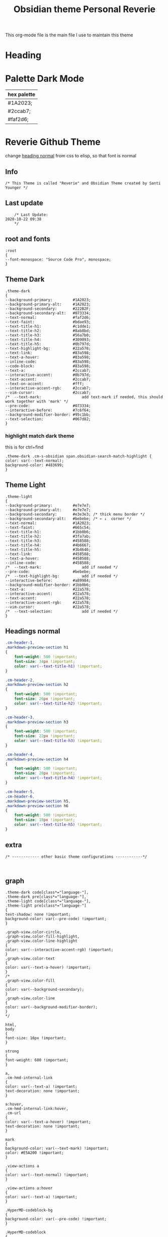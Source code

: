   # -*- org-confirm-babel-evaluate: nil -*-
  #+title: Obsidian theme Personal Reverie
  #+PROPERTY: header-args:elisp :tangle ~/Dropbox/obsidian/obsidian-personal/obsidian.css :exports code :noweb yes
  
#+OPTIONS: toc:2   

  This org-mode file is the main file I use to maintain this theme
  
* Heading
:PROPERTIES:
:TOC:      :include all
:END:


* Palette Dark Mode
  
| hex palette |
|-------------|
| #1A2023;    |
| #2ccab7;    |
| #faf2d6;    |

* Reverie Github Theme
  change [[id:19d28af6-caa8-493d-8091-196695a4600c][heading normal]] from css to elisp, so that font is normal
** Info
   #+BEGIN_SRC elisp
     /* This Theme is called "Reverie" and Obsidian Theme created by Santi Younger */
   #+END_SRC 
** Last update
   #+BEGIN_SRC elisp
     /* Last Update:
 2020-10-22 09:38
     ,*/
   #+END_SRC   
** root and fonts
   #+BEGIN_SRC elisp
     :root
     {
     --font-monospace: "Source Code Pro", monospace;
     }
   #+END_SRC 
** Theme Dark
   
   #+BEGIN_SRC elisp
     .theme-dark
     {
     --background-primary:         #1A2023;
     --background-primary-alt:     #1A2023;
     --background-secondary:       #222B2F;
     --background-secondary-alt:   #073334;
     --text-normal:                #faf2d6;
     --text-faint:                 #bdae93;
     --text-title-h1:              #c1dde1;
     --text-title-h2:              #8ab8bd;
     --text-title-h3:              #56a7b0;
     --text-title-h4:              #309093;
     --text-title-h5:              #0b797d;
     --text-highlight-bg:          #22a578;
     --text-link:                  #83a598; 
     --text-a-hover:               #83a598; 
     --inline-code:                #83a598; 
     --code-block:                 #83a598; 
     --text-a:                     #2ccab7; 
     --interactive-accent:         #0b797d;
     --text-accent:                #2ccab7; 
     --text-on-accent:             #fff;
     --interactive-accent-rgb:     #2ccab7; 
     --vim-cursor:                 #2ccab7; 
     /*  --text-mark:                  add text-mark if needed, this should work together with 'mark' */
     --pre-code:                   #073334;
     --interactive-before:         #7c6f64;
     --background-modifier-border: #95c1bb;
     --text-selection:             #067d82;
     }
   #+END_SRC 
*** highlight match dark theme
    this is for ctrl+find
#+BEGIN_SRC elisp
  .theme-dark .cm-s-obsidian span.obsidian-search-match-highlight {
  color: var(--text-normal);
  background-color: #483699;
  }
#+END_SRC
** Theme Light
   #+BEGIN_SRC elisp
     .theme-light
     {
     --background-primary:         #e7e7e7;
     --background-primary-alt:     #e7e7e7;
     --background-secondary:       #e3e3e3; /* thick menu border */
     --background-secondary-alt:   #bebebe; /* ← ↓  corner */
     --text-normal:                #1A2023;
     --text-faint:                 #665c54;
     --text-title-h1:              #1bb0b6;
     --text-title-h2:              #3fa7ab;
     --text-title-h3:              #458588;
     --text-title-h4:              #4b6667;
     --text-title-h5:              #3b4646;
     --text-link:                  #458588;
     --text-a-hover:               #458588;
     --inline-code:                #458588;
     /*  --text-mark:                  add if needed */
     --pre-code:                   #bebebe;
     /*  --text-highlight-bg:          add if needed */
     --interactive-before:         #a89984;
     --background-modifier-border: #1bb0b6;
     --text-a:                     #22a578;
     --interactive-accent:         #22a578;
     --text-accent:                #22a578;
     --interactive-accent-rgb:     #22a578;
     --vim-cursor:                 #22a578;
     /*  --text-selection:             add if needed */
     }
   #+END_SRC 
** Headings normal
   :PROPERTIES:
   :ID:       19d28af6-caa8-493d-8091-196695a4600c
   :END:
   #+BEGIN_SRC css
     .cm-header-1,
     .markdown-preview-section h1
     {
         font-weight: 500 !important;
         font-size: 34px !important;
         color: var(--text-title-h1) !important;
     }

     .cm-header-2,
     .markdown-preview-section h2
     {
         font-weight: 500 !important;
         font-size: 26px !important;
         color: var(--text-title-h2) !important;
     }

     .cm-header-3,
     .markdown-preview-section h3
     {
         font-weight: 500 !important;
         font-size: 22px !important;
         color: var(--text-title-h3) !important;
     }

     .cm-header-4,
     .markdown-preview-section h4
     {
         font-weight: 500 !important;
         font-size: 20px !important;
         color: var(--text-title-h4) !important;
     }

     .cm-header-5,
     .cm-header-6,
     .markdown-preview-section h5,
     .markdown-preview-section h6
     {
         font-weight: 500 !important;
         font-size: 18px !important;
         color: var(--text-title-h5) !important;
     }

   #+END_SRC 
** extra
   
   #+BEGIN_SRC elisp
     /* ------------ other basic theme configurations ------------*/


   #+END_SRC  
** graph
   #+BEGIN_SRC elisp 
     .theme-dark code[class*="language-"],
     .theme-dark pre[class*="language-"],
     .theme-light code[class*="language-"],
     .theme-light pre[class*="language-"]
     {
     text-shadow: none !important;
     background-color: var(--pre-code) !important;
     }

     .graph-view.color-circle,
     .graph-view.color-fill-highlight,
     .graph-view.color-line-highlight
     {
     color: var(--interactive-accent-rgb) !important;
     }
     .graph-view.color-text
     {
     color: var(--text-a-hover) !important;
     }
     /*
     .graph-view.color-fill
     {
     color: var(--background-secondary);
     }
     .graph-view.color-line
     {
     color: var(--background-modifier-border);
     }
     ,*/

     html,
     body
     {
     font-size: 16px !important;
     }

     strong
     {
     font-weight: 600 !important;
     }

     a,
     .cm-hmd-internal-link
     {
     color: var(--text-a) !important;
     text-decoration: none !important;
     }

     a:hover,
     .cm-hmd-internal-link:hover,
     .cm-url
     {
     color: var(--text-a-hover) !important;
     text-decoration: none !important;
     }

     mark
     {
     background-color: var(--text-mark) !important;
     color: #E5A200 !important;
     }

     .view-actions a
     {
     color: var(--text-normal) !important;
     }

     .view-actions a:hover
     {
     color: var(--text-a) !important;
     }

     .HyperMD-codeblock-bg
     {
     background-color: var(--pre-code) !important;
     }

     .HyperMD-codeblock
     {
     line-height: 1.4em !important;
     color: var(--code-block) !important;
     }

     .HyperMD-codeblock-begin
     {
     border-top-left-radius: 4px !important;
     border-top-right-radius: 4px !important;
     }

     .HyperMD-codeblock-end
     {
     border-bottom-left-radius: 4px !important;
     border-bottom-right-radius: 4px !important;
     }

     th
     {
     font-weight: 600 !important;
     }

     thead
     {
     border-bottom: 2px solid var(--background-modifier-border) !important;
     }

     .HyperMD-table-row
     {
     line-height: normal !important;
     padding-left: 4px !important;
     padding-right: 4px !important;
     background-color: var(--pre-code) !important;
     }

     .HyperMD-table-row-0
     {
     /* padding-top: 4px !important; */
     }

     .CodeMirror-foldgutter-folded,
     .is-collapsed .nav-folder-collapse-indicator
     {
     color: var(--text-a) !important;
     }

     .nav-file-tag
     {
     color: var(--text-a) !important;
     }

     .is-active .nav-file-title
     {
     color: var(--text-a) !important;
     background-color: var(--background-primary-alt) !important;
     }

     .nav-file-title
     {
     border-bottom-left-radius: 0 !important;
     border-bottom-right-radius: 0 !important;
     border-top-left-radius: 0 !important;
     border-top-right-radius: 0 !important;
     }

     img
     {
     display: block !important;
     margin-left: auto !important;
     margin-right: auto !important;
     }

     .HyperMD-list-line
     {
     padding-top: 0 !important;
     }

     .CodeMirror-linenumber,
     .cm-formatting
     {
     font-family: var(--font-monospace) !important;
     }

     .markdown-preview-section pre code,
     .markdown-preview-section code
     {
     font-size: 0.9em !important;
     background-color: var(--pre-code) !important;
     }

     .markdown-preview-section pre code
     {
     padding: 4px !important;
     line-height: 1.4em !important;
     display: block !important;
     color: var(--code-block) !important;
     }

     .markdown-preview-section code
     {
     color: var(--inline-code) !important;
     }

     .cm-s-obsidian,
     .cm-inline-code
     {
     -webkit-font-smoothing: auto !important;
     }

     .cm-inline-code
     {
     color: var(--inline-code) !important;
     background-color: var(--pre-code) !important;
     padding: 1px !important;
     }

     .workspace-leaf-header-title
     {
     font-weight: 600 !important;
     }

     .side-dock-title
     {
     padding-top: 15px !important;
     font-size: 20px !important;
     }

     .side-dock-ribbon-tab:hover,
     .side-dock-ribbon-action:hover,
     .side-dock-ribbon-action.is-active:hover,
     .nav-action-button:hover,
     .side-dock-collapse-btn:hover
     {
     color: var(--text-a);
     }

     .side-dock
     {
     border-right: 0 !important;
     }

     .cm-s-obsidian,
     .markdown-preview-view
     {
     padding-left: 10px !important;
     padding-right: 10px !important;
     }

     /* vertical resize-handle */
     .workspace-split.mod-vertical > * > .workspace-leaf-resize-handle,
     .workspace-split.mod-left-split > .workspace-leaf-resize-handle, 
     .workspace-split.mod-right-split > .workspace-leaf-resize-handle
     {
     width: 1px !important;
     background-color: var(--background-secondary-alt);
     }

     /* horizontal resize-handle */
     .workspace-split.mod-horizontal > * > .workspace-leaf-resize-handle
     {
     height: 1px !important;
     background-color: var(--background-secondary-alt);
     }

     /* Remove vertical split padding */
     .workspace-split.mod-root .workspace-split.mod-vertical .workspace-leaf-content,
     .workspace-split.mod-vertical > .workspace-split,
     .workspace-split.mod-vertical > .workspace-leaf,
     .workspace-tabs
     {
     padding-right: 0px;
     }

     .markdown-embed-title
     {
     font-weight: 600 !important;
     }

     .markdown-embed
     {
     padding-left: 10px !important;
     padding-right: 10px !important;
     margin-left: 10px !important;
     margin-right: 10px !important;
     }

     .suggestion-item.is-selected
     {
     background-color: var(--background-secondary);
     }

     .empty-state-container:hover
     {
     background-color: var(--background-secondary-alt);
     border: 5px solid var(--interactive-accent) !important;
     }

     .checkbox-container
     {
     background-color: var(--interactive-before);
     }

     .checkbox-container:after
     {
     background-color: var(--background-secondary-alt);
     }

     .mod-cta
     {
     color: var(--background-secondary-alt) !important;
     font-weight: 600 !important;
     }

     .mod-cta:hover
     {
     background-color: var(--interactive-before) !important;
     font-weight: 600 !important;
     }

     .CodeMirror-cursor
     {
     background-color: var(--vim-cursor) !important;
     opacity: 60% !important;
     }

     input.task-list-item-checkbox {
     border: 1px solid #7c6f64;
     appearance: none;
     -webkit-appearance: none;
     }

     input.task-list-item-checkbox:checked {
     background-color: #7c6f64;
     box-shadow: inset 0 0 0 2px var(--background-primary);
     }

   #+END_SRC 
   
** end of main theme
   #+BEGIN_SRC elisp
     /*-----------------------------------------*/
     /* End of main theme, extra functionality can be added below */
   #+END_SRC
  
* -------------- personal extra hacks ------------------------------
#+BEGIN_SRC elisp
/* -------------------------------------------------------------- */
#+END_SRC 

* link pills SY
 [[https://forum.obsidian.md/t/meta-post-common-css-hacks/1978/13?u=santi][Tag Pills In Forum]] 
 Altered it to make it fit to this theme
 Change Css to elisp before export
 
 #+BEGIN_SRC elisp
 .markdown-preview-view .internal-link {
          /* background-color: var(--text-accent); */
          /* border: none; */
          border: solid;
       /* SY added border width to make it smaller */
          border-width:1px;  
          color: white;
          /* font-size: 11px; */
          font-size: 12px;
          /* padding: 1px 8px; */
          padding: 1px 5px;
          text-align: center;
          text-decoration: none;
          display: inline-block;
          margin: 0px 0px;
          cursor: pointer;
          /* border-radius: 14px; */
          border-radius: 8px;
        }
        .text-link:hover {
        color: white;
     /* changed color of hover over tag */
        /* background-color: var(--text-accent-hover); */
        /* background-color: #faf2d6; */
        background-color: #1C1C1C;
        }
#+END_SRC 

This code allows to create different colors for different tags
THIS IS COMMENTED OUT
it uses css instead of elisp so it's not tangled
#+BEGIN_SRC css
      .tag[href^="#obsidian"] {
        background-color: #4d3ca6;
      }
      .tag[href^="#important"] {
        background-color: red;
      }
      .tag[href^="#complete"] {
        background-color: green;
      }
      .tag[href^="#inprogress"] {
        background-color: orange;
      }
 #+END_SRC  
 
* tag pills
 [[https://forum.obsidian.md/t/meta-post-common-css-hacks/1978/13?u=santi][Tag Pills In Forum]] 
 Altered it to make it fit to this theme SY
 Change Css to elisp before export
 #+BEGIN_SRC elisp
         .tag {
   /*changed var to hex color */
           background-color: #000;
           /* border: none; */
           /* border: solid; */
        /* SY added border width to make it smaller */
           border-width:1px;  
           /* color: #ff0000; */
           /* font-size: 11px; */
           font-size: 12px;
           /* padding: 1px 8px; */
           padding: 1px 5px;
           text-align: center;
           text-decoration: none;
           display: inline-block;
           margin: 0px 0px;
           cursor: pointer;
           /* border-radius: 14px; */
           border-radius: 8px;
         }
         .tag:hover {
         color: white;
      /* changed color of hover over tag */
         /* background-color: var(--text-accent-hover); */
         /* background-color: #faf2d6; */
         background-color: #1C1C1C;
         }
#+END_SRC 

This code allows to create different colors for different tags
THIS IS COMMENTED OUT
it uses css instead of elisp so it's not tangled
#+BEGIN_SRC css
      .tag[href^="#obsidian"] {
        background-color: #4d3ca6;
      }
      .tag[href^="#important"] {
        background-color: red;
      }
      .tag[href^="#complete"] {
        background-color: green;
      }
      .tag[href^="#inprogress"] {
        background-color: orange;
      }
 #+END_SRC  
 
* bullet point lines
[[https://forum.obsidian.md/t/meta-post-common-css-hacks/1978/2?u=santi][Bullet Lines - Obsidian Forum]] 
 [[https://forum.obsidian.md/t/meta-post-common-css-hacks/1978/5?u=santi][Meta Post - Common CSS Hacks - Share & showcase - Obsidian Forum]] 
 
  #+BEGIN_SRC elisp
    .cm-hmd-list-indent .cm-tab, ul ul { position: relative; }
    .cm-hmd-list-indent .cm-tab::before, ul ul::before {
     content:'';
     /* border-left: 1px solid rgba(0, 122, 255, 0.25); */
     /* color modified by SY */
     border-left: 1px solid #83a598;
     position: absolute;
    }
    .cm-hmd-list-indent .cm-tab::before { left: 0; top: -5px; bottom: -4px; 
    }
    ul ul::before { left: -11px; top: 0; bottom: 0; 
    } 
#+END_SRC 

* bullet color
  (found in obsidian traffic light theme)
   
  #+BEGIN_SRC elisp
    .cm-s-obsidian span.cm-formatting-list {
    color: var(--text-accent);
    font-size: 0.85em;
    font-weight: 500;
    font-family: var(--font-monospace);
    }
  #+END_SRC 
    
* image zoom 
[[https://forum.obsidian.md/t/image-zoom-click-hold-to-expand-images/5164?u=santi][image zoom forum]]
click and hold
#+BEGIN_SRC elisp
.markdown-preview-view img {
	cursor:zoom-in;}

.markdown-preview-view img:active {
	cursor:zoom-out;
	display:block;
	z-index:100;
	position:fixed;
    max-height:100%;
    max-width:100%;
    height:100%;
    width:100%;
    object-fit: contain;
    margin:0 auto;
    text-align:center;
    top: 50%;
  	transform: translateY(-50%);
    padding:0;
    left:0;
    right:0;
    bottom:0;
    background:var(--background-primary);}
#+END_SRC 
* columns view for file explorer pane
  [[https://forum.obsidian.md/t/meta-post-common-css-hacks/1978/91?u=santi][columns view for file explorer pane]]
#+BEGIN_SRC css
.nav-folder-children {column-width:200px;}
#+END_SRC
* arrows before links
#+BEGIN_SRC css 
  /* 4.2.1. Nifty arrow before internal links (also applies to embeds) */
.internal-link::before,
.markdown-embed-link::before {
  content: " ";
  background-color: var(--text-normal);
  -webkit-mask-image: url("data:image/svg+xml,%3Csvg xmlns='http://www.w3.org/2000/svg' viewBox='0 0 30 30'%3E%3Cpolygon points='5.4 26 24 7.4 24 20 26 20 26 4 10 4 10 6 22.6 6 4 24.6'%3E%3C/polygon%3E%3C/svg%3E");
  display: inline-block;
  width: 1em;
  height: 1em;
  margin-right: 4px;
}
#+END_SRC 
* vim cursor
** cursor vim mode(remove blink)
  [[https://forum.obsidian.md/t/options-to-modify-cursor-style/1091/4?u=santi][forum remove blink vim mode cursor]] 
 #+BEGIN_SRC elisp
 .CodeMirror-cursor, div.CodeMirror-cursor{
  visibility: visible !important
 }
 #+END_SRC 
** cursor width
  [[https://forum.obsidian.md/t/options-to-modify-cursor-style/1091/11?u=santi][forum my response]] 
 #+BEGIN_SRC elisp
 .CodeMirror-cursor { 
    width: 9px !important; 
 } 
 #+END_SRC 
* collapsible sidebar
 [[https://forum.obsidian.md/t/meta-post-common-css-hacks/1978/3?u=santi][Meta Post - Common CSS Hacks - Share & showcase - Obsidian Forum]] 
 #+BEGIN_SRC elisp
.workspace-ribbon.is-collapsed:not(:hover) .workspace-ribbon-collapse-btn, 
.workspace-ribbon.is-collapsed:not(:hover) .side-dock-actions, 
.workspace-ribbon.is-collapsed:not(:hover) .side-dock-settings {display:none;}
.workspace-ribbon.is-collapsed:not(:hover) {width: 0;}
.workspace-split.mod-left-split[style="width: 0px;"] {margin-left: 0;}
.workspace-split.mod-right-split[style="width: 0px;"] {margin-right: 0;}
.workspace-ribbon {transition: none}
#+END_SRC  
* font
** info
   [[https://forum.obsidian.md/t/monospace-font-in-the-editor/648/10?u=santi][Monospace Font in the Editor - Obsidian Forum]] 
   this theme has a good organization of font [[https://github.com/bcdavasconcelos/Obsidian-GDCT_Dark][GitHub - bcdavasconcelos/Obsidian-GDCT_Dark]] 

   this code uses variables that direct to :root
** font code
   font's 
   #+BEGIN_SRC elisp
     .markdown-source-view { font-family: var(--font-monospace) }
   #+END_SRC
* Heading sizes
** info
   bases of code taken from 
   [[https://forum.obsidian.md/t/make-all-headings-same-size-as-lvl4-heading/5962/8][Make all headings same size]] combined with the format of gruvbox theme
** heading in edit mode
   #+BEGIN_SRC elisp 
     .cm-header-1 {
     font-size: 16px;
     color: var(--text-title-h1) !important;
     }

     .cm-header-2 {
     font-size: 16px;
     color: var(--text-title-h2) !important;
     }

     .cm-header-3 {
     font-size: 16px;
     color: var(--text-title-h3) !important;
     }

     .cm-header-4 {
     font-size: 16px;
     color: var(--text-title-h4) !important;
     }

     .cm-header-5 {
     font-size: 16px;
     color: var(--text-title-h5) !important;
     }

     .cm-header-6 {
     font-size: 16px;
     color: --text-normal;
     color: var(--text-title-h6) !important;
     }
   #+END_SRC   
** Headings Preview 
   #+BEGIN_SRC elisp 
     .markdown-preview-view h1 {
     font-weight: 500 !important;
     font-size: 20px;
     line-height: 24px;
     color: var(--text-title-h1) !important;
     }

     .markdown-preview-view h2 {
     font-size: 20px;
     line-height: 24px;
     color: var(--text-title-h2) !important;
     }

     .markdown-preview-view h3 {
     font-size: 20px;
     line-height: 24px;
     color: var(--text-title-h3) !important;
     }

     .markdown-preview-view h4 {
     font-size: 20px;
     line-height: 24px;
     color: var(--text-title-h4) !important;
     }

     .markdown-preview-view h5 {
     font-size: 20px;
     line-height: 24px;
     color: var(--text-title-h5) !important;
     }

     .markdown-preview-view h6 {
     font-size: 20px;
     line-height: 24px;
     color: --text-normal;
     color: var(--text-title-h6) !important;
     }
   #+END_SRC
* column view
 [[https://forum.obsidian.md/t/meta-post-common-css-hacks/1978/91?u=santi][Colum view]] 
#+BEGIN_SRC elisp
.nav-folder-children {column-width:200px;}
#+END_SRC 
* andy mode horizontal mode v2.7
#+BEGIN_SRC css
    /* Andy Matuschak mode! V2! for 0.7.0! (so... 2.7?) */

/* everything under .mod-root now. Don't want Andy messing with sidebars */
/* also, Andy only makes sense for vertical splits, at the root level, right? */
.mod-root.workspace-split.mod-vertical { 
  overflow-x:auto; 
  --header-width: 36px; /* <- 36px is the header height in the default theme */
}
.mod-root.workspace-split.mod-vertical > div { 
  min-width: calc(700px + var(--header-width)); /* <-- 700px is the default theme's "readable" max-width */
  box-shadow: 0px 0px 20px 20px rgba(0,0,0,0.25);
  position:sticky;
  left:0;
}

/* shift sticky position, so titles will stack up to the left */
/* This will currently stack to a maximum of 10 before resetting */
.mod-root.workspace-split.mod-vertical > div:nth-child(10n-8) { left: calc(var(--header-width) * 0); }
.mod-root.workspace-split.mod-vertical > div:nth-child(10n-7) { left: calc(var(--header-width) * 1); }
.mod-root.workspace-split.mod-vertical > div:nth-child(10n-6) { left: calc(var(--header-width) * 2); }
.mod-root.workspace-split.mod-vertical > div:nth-child(10n-5) { left: calc(var(--header-width) * 3); }
.mod-root.workspace-split.mod-vertical > div:nth-child(10n-4) { left: calc(var(--header-width) * 4); }
.mod-root.workspace-split.mod-vertical > div:nth-child(10n-3) { left: calc(var(--header-width) * 5); }
.mod-root.workspace-split.mod-vertical > div:nth-child(10n-2) { left: calc(var(--header-width) * 6); }
.mod-root.workspace-split.mod-vertical > div:nth-child(10n-1) { left: calc(var(--header-width) * 7); }
.mod-root.workspace-split.mod-vertical > div:nth-child(10n+0) { left: calc(var(--header-width) * 8); }
.mod-root.workspace-split.mod-vertical > div:nth-child(10n+1) { left: calc(var(--header-width) * 9); }

/* now it's time for the fancy vertical titles */

/* first we'll add a bit of gap for the title to sit inside of */
.workspace-leaf-content {
  padding-left: var(--header-width);
  position: relative;
}

/* this is where the magic happens */
.view-header {
  writing-mode: vertical-lr;
  border-right: 1px solid var(--background-secondary-alt);
  border-left: 2px solid var(--background-secondary-alt);
  border-top: none;
  border-bottom: none;
  height: auto;
  width: var(--header-width);
  position: absolute;
  left:0;
  top:0;
  bottom:0;
}

/* active titles have different border colours */
.workspace-leaf.mod-active .view-header {
  border-right: 2px solid var(--interactive-accent);
  border-bottom: none;
}

/* unset the title container height and swap padding */
.view-header-title-container {
  height: unset;
  padding-left: unset;
  padding-top: 5px;
}

/* fix the long-title-obscuring shadows */
.view-header-title-container:after {
  width: 100%;
  height: 30px;
  top:unset;
  bottom: 0;
  background: linear-gradient(to bottom, transparent, var(--background-secondary));
}
.workspace-leaf.mod-active .view-header-title-container:after {
  background: linear-gradient(to bottom, transparent, var(--background-primary-alt));
}

/* swap the padding/margin around for the header and actions icons */
.view-header-icon, .view-actions {
  padding: 10px 5px;
}
.view-action {
  margin: 8px 0;
}

/* get rid of the gap left by the now-missing horizontal title */
.view-content {
  height: 100%;
}

/* make the fake drop target overlay have a background so you can see it. */
/* TODO: figure out how the fake target overlay works so we can put the title back, too */
.workspace-fake-target-overlay {
  background-color: var(--background-primary);
}
#+END_SRC 
* andy mode bonus half screen mode
 [[https://forum.obsidian.md/t/andy-matuschak-mode-v2-7-updated-for-0-7-new-panes/170/66?u=santi][Andy Matuschak mode - V2.7 (updated for 0.7+ new panes) - Share & showcase - ...]] 
#+BEGIN_SRC css
/* Andy Matuschak mode! modified so that the first pane is "sticky" */

/* everything under .mod-root now. Don't want Andy messing with sidebars */
/* also, Andy only makes sense for vertical splits, at the root level, right? */
.mod-root.workspace-split.mod-vertical {
  overflow-x: auto;
  --header-width: 36px;
  --pane-width: 700px;
  /* <- 36px is the header height in the default theme */
}

.mod-root.workspace-split.mod-vertical>div {
  min-width: calc(var(--pane-width) + var(--header-width));
  /* <-- 700px is the default theme's "readable" max-width */
  box-shadow: 0px 0px 20px 20px rgba(0, 0, 0, 0.25);
  position: sticky;
  left: 0;
}

/* shift sticky position, so titles will stack up to the left */
/* This will currently stack to a maximum of 10 before resetting */
.mod-root.workspace-split.mod-vertical>div:nth-child(10n-8) {
  left: calc((var(--header-width) * 9) + var(--pane-width) + var(--header-width));
}

.mod-root.workspace-split.mod-vertical>div:nth-child(10n-7) {
  left: calc((var(--header-width) * 0) + var(--pane-width) + var(--header-width));
}

.mod-root.workspace-split.mod-vertical>div:nth-child(10n-6) {
  left: calc((var(--header-width) * 1) + var(--pane-width) + var(--header-width));
}

.mod-root.workspace-split.mod-vertical>div:nth-child(10n-5) {
  left: calc((var(--header-width) * 2) + var(--pane-width) + var(--header-width));
}

.mod-root.workspace-split.mod-vertical>div:nth-child(10n-4) {
  left: calc((var(--header-width) * 3) + var(--pane-width) + var(--header-width));
}

.mod-root.workspace-split.mod-vertical>div:nth-child(10n-3) {
  left: calc((var(--header-width) * 4) + var(--pane-width) + var(--header-width));
}

.mod-root.workspace-split.mod-vertical>div:nth-child(10n-2) {
  left: calc((var(--header-width) * 5) + var(--pane-width) + var(--header-width));
}

.mod-root.workspace-split.mod-vertical>div:nth-child(10n-1) {
  left: calc((var(--header-width) * 6) + var(--pane-width) + var(--header-width));
}

.mod-root.workspace-split.mod-vertical>div:nth-child(10n+0) {
  left: calc((var(--header-width) * 7) + var(--pane-width) + var(--header-width));
}

.mod-root.workspace-split.mod-vertical>div:nth-child(10n+1) {
  left: calc((var(--header-width) * 8) + var(--pane-width) + var(--header-width));
}

.mod-root.workspace-split.mod-vertical>div:first-of-type {
  left: 0;
}

/* now it's time for the fancy vertical titles */

/* first we'll add a bit of gap for the title to sit inside of */
.workspace-leaf:not(:first-of-type) .workspace-leaf-content {
  padding-left: var(--header-width);
  position: relative;
}

/* this is where the magic happens */
.workspace-leaf:not(:first-of-type) .view-header {
  writing-mode: vertical-lr;
  border-right: 1px solid var(--background-secondary-alt);
  border-left: 2px solid var(--background-secondary-alt);
  border-top: none;
  border-bottom: none;
  height: auto;
  width: var(--header-width);
  position: absolute;
  left: 0;
  top: 0;
  bottom: 0;
}

/* active titles have different border colours */
.workspace-leaf.mod-active:not(:first-of-type) .view-header {
  border-right: 2px solid var(--interactive-accent);
  border-bottom: none;
}

/* unset the title container height and swap padding */
.workspace-leaf:not(:first-of-type) .view-header-title-container {
  height: unset;
  padding-left: unset;
  padding-top: 5px;
}

/* fix the long-title-obscuring shadows */
.workspace-leaf:not(:first-of-type) .view-header-title-container:after {
  width: 100%;
  height: 30px;
  top: unset;
  bottom: 0;
  background: linear-gradient(to bottom, transparent, var(--background-secondary));
}

.workspace-leaf.mod-active:not(:first-of-type) .view-header-title-container:after {
  background: linear-gradient(to bottom, transparent, var(--background-primary-alt));
}

/* swap the padding/margin around for the header and actions icons */
.workspace-leaf:not(:first-of-type) .view-header-icon,
.workspace-leaf:not(:first-of-type) .view-actions {
  padding: 10px 5px;
}

.workspace-leaf:not(:first-of-type) .view-action {
  margin: 8px 0;
}

/* get rid of the gap left by the now-missing horizontal title */
.workspace-leaf:not(:first-of-type) .view-content {
  height: 100%;
}

/* make the fake drop target overlay have a background so you can see it. */
/* TODO: figure out how the fake target overlay works so we can put the title back, too */
.workspace-leaf:not(:first-of-type) .workspace-fake-target-overlay {
  background-color: var(--background-primary);
}
#+END_SRC   
* favorite andy mode bonus half screen + no stacking panes
 [[https://forum.obsidian.md/t/andy-matuschak-mode-v2-7-updated-for-0-7-new-panes/170/73?u=santi][Andy Matuschak mode - V2.7 (updated for 0.7+ new panes) - Share & showcase - ...]] 
#+BEGIN_SRC elisp
/* Andy Matuschak mode! modified so that the first pane is "sticky" */

/* everything under .mod-root now. Don't want Andy messing with sidebars */
/* also, Andy only makes sense for vertical splits, at the root level, right? */
.mod-root.workspace-split.mod-vertical {
  overflow-x: auto;
  --header-width: 36px;
  --pane-width: 700px;
  /* <- 36px is the header height in the default theme */
  --padding: 10px;
  background-color: var(--background-secondary);
}

.mod-root.workspace-split.mod-vertical>div {
  min-width: calc(var(--pane-width) + var(--header-width));
  /* <-- 700px is the default theme's "readable" max-width */
  box-shadow: 0px 0px 20px 20px rgba(0, 0, 0, 0.25);
  position: sticky;
  left: 0;
}

.mod-root.workspace-split.mod-vertical .workspace-leaf.mod-active,
.mod-root.workspace-split.mod-vertical>div:first-of-type {
  z-index:1;
}

/* shift sticky position, so titles will stack up to the left */
/* This will currently stack to a maximum of 10 before resetting */
.mod-root.workspace-split.mod-vertical>div:not(:first-of-type) {
  left: calc((var(--header-width) * 0) + var(--pane-width) + var(--header-width) + var(--padding));
  margin: var(--padding);
  max-height: calc(100% - var(--padding) - var(--padding));
}

/* make the fake drop target overlay have a background so you can see it. */
/* TODO: figure out how the fake target overlay works so we can put the title back, too */
.workspace-leaf:not(:first-of-type) .workspace-fake-target-overlay {
  background-color: var(--background-primary);
}
#+END_SRC   
* ------------ unused extra -------------------------
#+BEGIN_SRC elisp
/* -------------------------------------------------------------- */
#+END_SRC 
* Commenting out / removing mark from embed 
#+BEGIN_SRC css
code {
    display: none;
}
#+END_SRC  
#+BEGIN_SRC elisp 
.markdown-embed-content mark {
    display: none;
}
#+END_SRC

* Remove Yaml Front Matter from embed
 [[https://forum.obsidian.md/t/meta-post-common-css-hacks/1978/41?u=santi][remove yaml forum]] 
not working on 0.9.3
 #+BEGIN_SRC css 
 /* Remove embed yaml first separator */
.markdown-embed-content > hr:first-child { display: none; }
/* Remove embed yaml content */
.markdown-embed-content > hr:first-child + p { display: none; }
/* Remove embed yaml second separator (if empty) */
.markdown-embed-content > hr:first-child + hr { display: none; }
/* Remove embed yaml second separator */
.markdown-embed-content > hr:first-child + p + hr { display: none; }
#+END_SRC 

this was the newest version not working on 0.9.3
#+BEGIN_SRC css 
 /**
 * Remove yaml frontmatters in embedded views
 */
/* Remove obsidian's yaml frontmatter */
.markdown-embed-content > .language-yaml:first-child { display: none; }
/* Remove custom yaml frontmatter first hr */
.markdown-embed-content > hr:first-child { display: none; }
/* Remove custom yaml frontmatter blocks after first hr (max 5 blocks - repeat the pattern for more...) */
.markdown-embed-content > hr:first-child + :not(hr) { display: none; }
.markdown-embed-content > hr:first-child + :not(hr) + :not(hr) { display: none; }
.markdown-embed-content > hr:first-child + :not(hr) + :not(hr) + :not(hr) { display: none; }
.markdown-embed-content > hr:first-child + :not(hr) + :not(hr) + :not(hr) + :not(hr) { display: none; }
.markdown-embed-content > hr:first-child + :not(hr) + :not(hr) + :not(hr) + :not(hr) + :not(hr) { display: none; }
/* Remove custom yaml frontmatter second hr (max after 5 blocks - repeat the pattern for more...) */
.markdown-embed-content > hr:first-child + :not(hr) + hr { display: none; }
.markdown-embed-content > hr:first-child + :not(hr) + :not(hr) + hr { display: none; }
.markdown-embed-content > hr:first-child + :not(hr) + :not(hr) + :not(hr) + hr { display: none; }
.markdown-embed-content > hr:first-child + :not(hr) + :not(hr) + :not(hr) + :not(hr) + hr { display: none; }
.markdown-embed-content > hr:first-child + :not(hr) + :not(hr) + :not(hr) + :not(hr) + :not(hr) + hr { display: none; }
/* Remove custom yaml frontmatter first hr after obsidian's yaml frontmatter */
.markdown-embed-content > .language-yaml:first-child + hr { display: none; }
/* Remove custom yaml frontmatter blocks after first hr after obsidian's yaml frontmatter (max 5 blocks - repeat the pattern for more...) */
.markdown-embed-content > .language-yaml:first-child + hr + :not(hr) { display: none; }
.markdown-embed-content > .language-yaml:first-child + hr + :not(hr) { display: none; }
.markdown-embed-content > .language-yaml:first-child + hr + :not(hr) + :not(hr) { display: none; }
.markdown-embed-content > .language-yaml:first-child + hr + :not(hr) + :not(hr) + :not(hr) { display: none; }
.markdown-embed-content > .language-yaml:first-child + hr + :not(hr) + :not(hr) + :not(hr) + :not(hr) { display: none; }
/* Remove custom yaml frontmatter second hr after obsidian's yaml frontmatter (max after 5 blocks - repeat the pattern for more...) */
.markdown-embed-content > .language-yaml:first-child + hr + hr { display: none; }
.markdown-embed-content > .language-yaml:first-child + hr + :not(hr) + hr { display: none; }
.markdown-embed-content > .language-yaml:first-child + hr + :not(hr) + :not(hr) + hr { display: none; }
.markdown-embed-content > .language-yaml:first-child + hr + :not(hr) + :not(hr) + :not(hr) + hr { display: none; }
.markdown-embed-content > .language-yaml:first-child + hr + :not(hr) + :not(hr) + :not(hr) + :not(hr) + hr { display: none; }
#+END_SRC 
* tags boxes 
  altered by SY
  #+BEGIN_SRC css 
       /* 8. Tags */
    a.tag,
    .cm-s-obsidian span.cm-hashtag,
    .tag-pane-tag-text {
/* changed this color to hex instead of "var" */
      color: var(--text-normal);
      text-decoration: none;
/* changed this color to hex instead of "var" */
      background-color: #fff;
      padding: 3px 6px;
      border-radius: 3px;
      font-size: 14px;
      border: none;
    }

    .cm-s-obsidian span.cm-hashtag-begin {
      border-top-right-radius: 0;
      border-bottom-right-radius: 0;
      border-right: none;
      padding-right: 0;
      font-size: 15px; /* why? I dunno. Just needs it to balance out */
    }

    .cm-s-obsidian span.cm-hashtag-end {
      border-top-left-radius: 0;
      border-bottom-left-radius: 0;
      border-left: none;
      padding-left: 0;
    }

    /* 8.1. Tag custom colours */
    /* As of Obsidian 0.9.0 there are custom classes for tags. 
     ,* this theme provides varibles of the form --background-<color> and --text-<color> for the following colours:
     ,* gray, brown, orange, yellow, green, blue, purple, pink, red
     ,* If you want your own colours for your own specific tags you can copy and utilize this: */
    .cm-s-obsidian span.cm-hashtag.cm-tag-important,
    .tag[href="#important"] {
      background-color: var(--background-red);
    }
#+END_SRC
* Bigger Pop up previews
 [[https://forum.obsidian.md/t/meta-post-common-css-hacks/1978/82?u=santi][bigger pop up previews forum]] 
#+BEGIN_SRC css
  /*============bigger link popup preview  ================*/
  .popover.hover-popover {
    /* SY change */
      /* transform: scale(0.8); /\* makes the content smaller *\/ */
      transform: scale(1.0); /* makes the content smaller */
      max-height: 800px;    /* was 300 */
      min-height: 100px;
      width: 500px;     /* was 400 */
  }
#+END_SRC 
* stylish quotes
 [[https://forum.obsidian.md/t/meta-post-common-css-hacks/1978/39?u=santi][stylish blockquote forum]] 
#+BEGIN_SRC css
/* Add quotation character before quote */
blockquote:before {
  font: 14px/20px italic Times, serif;
  content: "“";
  font-size: 3em;
  line-height: 0.1em;
  vertical-align: -0.4em;
}
blockquote p { display: inline; }
#+END_SRC 
removing left margin
#+BEGIN_SRC elisp
/* Remove blockquote left margin */
blockquote {
  margin-inline-start: 0;
}
#+END_SRC 
* Naked Embed
 [[https://forum.obsidian.md/t/meta-post-common-css-hacks/1978/19?u=santi][naked embed forum link]] 
I helped change the bottom margin in the forum here  
[[https://forum.obsidian.md/t/theme-reverie-dark-light/6770][question on my theme's post about naked embed]]
#+BEGIN_SRC css
    /* Naked Embeds */
  /* SY changed removed display none */
  /* .markdown-embed-title { display: none; } */
    .markdown-embed-title
    .markdown-preview-view .markdown-embed-content>:first-child { margin-top: 0;}
    .markdown-preview-view .markdown-embed-content>:last-child { margin-bottom: 0;}

    /*remove the following two line, you will get border and scroll*/
    .markdown-preview-view .markdown-embed { border:none; padding:0; margin:0; }
    .markdown-preview-view .markdown-embed-content { 
      max-height: unset;
      background-color: var(--background-secondary); /*define different bg color*/
    }

    /* the link on the top right corner*/
    .markdown-embed-link {
    color: var(--text-faint) !important;
    }

    .markdown-embed-link:hover {
    color: var(--text-accent) !important;
    }

#+END_SRC 
extra for removing header
#+BEGIN_SRC css
/* remove the first heading*/
.markdown-preview-view .markdown-embed-content>:first-child { display:none;}
#+END_SRC 
* Enlarge image on hover 
 [[https://forum.obsidian.md/t/meta-post-common-css-hacks/1978/29?u=santi][enlarge image on hover forum]] 
#+BEGIN_SRC css
 .markdown-preview-view img {
  display: block;
  margin-top: 20pt;
  margin-bottom: 20pt;
  margin-left: auto;
  margin-right: auto;
  width: 50%;  /* experiment with values */
  transition:transform 0.25s ease;
}

.markdown-preview-view img:hover {
    -webkit-transform:scale(1.8); /* experiment with values */
    transform:scale(2);
    
}
#+END_SRC  
* justification
 [[https://forum.obsidian.md/t/meta-post-common-css-hacks/1978/25?u=santi][Justification in Forum]] 
  #+BEGIN_SRC css
/* _hyphenation_and_justification      */
/*-------------------------------------*/

.cm-s-obsidian, .markdown-preview-view {
  text-align: justify;
  hyphens: auto;

#+END_SRC 

* andy vertical mode
  #+BEGIN_SRC css  
/* Andy Matuschak mode! V2! for 0.7.0! (so... 2.7?) */

/* everything under .mod-root now. Don't want Andy messing with sidebars */
/* also, Andy only makes sense for vertical splits, at the root level, right? */
.mod-root.workspace-split.mod-vertical { 
  overflow-x:auto; 
  --header-width: 36px; /* <- 36px is the header height in the default theme */
}
.mod-root.workspace-split.mod-vertical > div { 
  min-width: calc(700px + var(--header-width)); /* <-- 700px is the default theme's "readable" max-width */
  box-shadow: 0px 0px 20px 20px rgba(0,0,0,0.25);
  position:sticky;
  left:0;
}

/* shift sticky position, so titles will stack up to the left */
/* This will currently stack to a maximum of 10 before resetting */
.mod-root.workspace-split.mod-vertical > div:nth-child(10n-8) { left: calc(var(--header-width) * 0); }
.mod-root.workspace-split.mod-vertical > div:nth-child(10n-7) { left: calc(var(--header-width) * 1); }
.mod-root.workspace-split.mod-vertical > div:nth-child(10n-6) { left: calc(var(--header-width) * 2); }
.mod-root.workspace-split.mod-vertical > div:nth-child(10n-5) { left: calc(var(--header-width) * 3); }
.mod-root.workspace-split.mod-vertical > div:nth-child(10n-4) { left: calc(var(--header-width) * 4); }
.mod-root.workspace-split.mod-vertical > div:nth-child(10n-3) { left: calc(var(--header-width) * 5); }
.mod-root.workspace-split.mod-vertical > div:nth-child(10n-2) { left: calc(var(--header-width) * 6); }
.mod-root.workspace-split.mod-vertical > div:nth-child(10n-1) { left: calc(var(--header-width) * 7); }
.mod-root.workspace-split.mod-vertical > div:nth-child(10n+0) { left: calc(var(--header-width) * 8); }
.mod-root.workspace-split.mod-vertical > div:nth-child(10n+1) { left: calc(var(--header-width) * 9); }

/* now it's time for the fancy vertical titles */

/* first we'll add a bit of gap for the title to sit inside of */
.workspace-leaf-content {
  padding-left: var(--header-width);
  position: relative;
}

/* this is where the magic happens */
.view-header {
  writing-mode: vertical-lr;
  border-right: 1px solid var(--background-secondary-alt);
  border-left: 2px solid var(--background-secondary-alt);
  border-top: none;
  border-bottom: none;
  height: auto;
  width: var(--header-width);
  position: absolute;
  left:0;
  top:0;
  bottom:0;
}

/* active titles have different border colours */
.workspace-leaf.mod-active .view-header {
  border-right: 2px solid var(--interactive-accent);
  border-bottom: none;
}

/* unset the title container height and swap padding */
.view-header-title-container {
  height: unset;
  padding-left: unset;
  padding-top: 5px;
}

/* fix the long-title-obscuring shadows */
.view-header-title-container:after {
  width: 100%;
  height: 30px;
  top:unset;
  bottom: 0;
  background: linear-gradient(to bottom, transparent, var(--background-secondary));
}
.workspace-leaf.mod-active .view-header-title-container:after {
  background: linear-gradient(to bottom, transparent, var(--background-primary-alt));
}

/* swap the padding/margin around for the header and actions icons */
.view-header-icon, .view-actions {
  padding: 10px 5px;
}
.view-action {
  margin: 8px 0;
}

/* get rid of the gap left by the now-missing horizontal title */
.view-content {
  height: 100%;
}
#+END_SRC 
* andy mode upright
 [[https://forum.obsidian.md/t/andy-matuschak-mode-v2-7-updated-for-0-7-new-panes/170/36?u=santi][Andy Matuschak mode - V2.7 upright hack]] 
  #+BEGIN_SRC css
/* Hack to turn writing upright (place me after Andy!) */
.view-header {
  writing-mode: vertical-rl;
  text-orientation: upright;
  letter-spacing: -5px;
}
.view-header-title {
  padding-right: 0;
}
#+END_SRC 
* focus mode
  
#+BEGIN_SRC css
  (found in obsidian traffic light theme)
  
/* _focus_mode                         */
.cm-s-obsidian div:not(.CodeMirror-activeline) > .CodeMirror-line span,
.cm-s-obsidian div:not(.CodeMirror-activeline) > .CodeMirror-line pre > span {
  opacity: 0.4;
}

.CodeMirror-activeline > .CodeMirror-line span,
.CodeMirror-activeline > .CodeMirror-line pre > span {
  opacity: 1;
}
#+END_SRC 

* justify
#+BEGIN_SRC css
  (found in obsidian traffic light theme)
  
.cm-s-obsidian, .markdown-preview-view {
  text-align: justify;
  hyphens: auto;
}

#+END_SRC 

* bullet point lines
[[https://forum.obsidian.md/t/meta-post-common-css-hacks/1978/2?u=santi][Bullet Lines - Obsidian Forum]] 
 [[https://forum.obsidian.md/t/meta-post-common-css-hacks/1978/5?u=santi][Meta Post - Common CSS Hacks - Share & showcase - Obsidian Forum]] 
 
  #+BEGIN_SRC css
    .cm-hmd-list-indent .cm-tab, ul ul { position: relative; }
    .cm-hmd-list-indent .cm-tab::before, ul ul::before {
     content:'';
     /* border-left: 1px solid rgba(0, 122, 255, 0.25); */
     /* color modified by SY */
     border-left: 1px solid #83a598;
     position: absolute;
    }
    .cm-hmd-list-indent .cm-tab::before { left: 0; top: -5px; bottom: -4px; 
    }
    ul ul::before { left: -11px; top: 0; bottom: 0; 
    } 
#+END_SRC 

* Block cursor
#+BEGIN_SRC css
.CodeMirror-cursor { 
  border-left-width: 0.5em;
  opacity: 0.75;
}
#+END_SRC 

* clutter free edit
#+BEGIN_SRC css 
/* inline formatting, link targets and [[ ]] disappears if not active line*/
div:not(.CodeMirror-activeline) > .CodeMirror-line span.cm-formatting,
div:not(.CodeMirror-activeline) > .CodeMirror-line span.cm-string.cm-url,
div:not(.CodeMirror-activeline) > .CodeMirror-line span.cm-formatting-link
{ display: none; }

/* hide all html tags -- IT IS COMMENTED OUT BY DEFAULT */
/* div:not(.CodeMirror-activeline) > .CodeMirror-line span.cm-tag{ display: none; } */


/* except list markers */ span.cm-formatting-list,
/*code block backticks */ span.cm-formatting-code-block.cm-hmd-codeblock,
/* optionally header hashes */ span.cm-formatting-header
{ display: inline !important; }

/* and task checkboxes */
span.cm-formatting-task { display: inline !important; font-family: monospace; }
#+END_SRC 
* --------------my own custom ----------------
* changing internal link styles 
     .cm-hmd-internal-link
     {
     color: var(--text-a) !important;
     /* there
     text-decoration: underline !important;
     }

* link pills personal attempt
 [[https://forum.obsidian.md/t/meta-post-common-css-hacks/1978/13?u=santi][Tag Pills In Forum]] 
 Altered it to make it fit to this theme
 Change Css to elisp before export
 
 #+BEGIN_SRC css 
   .cm-hmd-internal-link {
          /* background-color: var(--text-accent); */
          /* border: none; */
          border: solid;
       /* SY added border width to make it smaller */
          border-width:1px;  
          color: white;
          /* font-size: 11px; */
          font-size: 12px;
          /* padding: 1px 8px; */
          padding: 1px 5px;
          text-align: center;
          text-decoration: none;
          display: inline-block;
          margin: 0px 0px;
          cursor: pointer;
          /* border-radius: 14px; */
          border-radius: 8px;
        }
        .text-link:hover {
        color: white;
     /* changed color of hover over tag */
        /* background-color: var(--text-accent-hover); */
        /* background-color: #faf2d6; */
        background-color: #1C1C1C;
        }
#+END_SRC 

This code allows to create different colors for different tags
THIS IS COMMENTED OUT
it uses css instead of elisp so it's not tangled
#+BEGIN_SRC css
      .tag[href^="#obsidian"] {
        background-color: #4d3ca6;
      }
      .tag[href^="#important"] {
        background-color: red;
      }
      .tag[href^="#complete"] {
        background-color: green;
      }
      .tag[href^="#inprogress"] {
        background-color: orange;
      }
 #+END_SRC  
 
